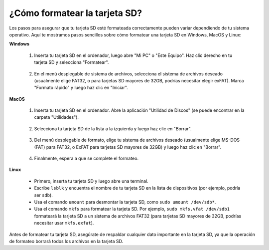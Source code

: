 .. _format_sd_card:

¿Cómo formatear la tarjeta SD?
====================================

Los pasos para asegurar que tu tarjeta SD esté formateada correctamente pueden variar dependiendo de tu sistema operativo. Aquí te mostramos pasos sencillos sobre cómo formatear una tarjeta SD en Windows, MacOS y Linux:

**Windows**

   #. Inserta tu tarjeta SD en el ordenador, luego abre "Mi PC" o "Este Equipo". Haz clic derecho en tu tarjeta SD y selecciona "Formatear".

        .. image:: img/sd_format_win1.png

   #. En el menú desplegable de sistema de archivos, selecciona el sistema de archivos deseado (usualmente elige FAT32, o para tarjetas SD mayores de 32GB, podrías necesitar elegir exFAT). Marca "Formato rápido" y luego haz clic en "Iniciar".

        .. image:: img/sd_format_win2.png

**MacOS**
   
   #. Inserta tu tarjeta SD en el ordenador. Abre la aplicación "Utilidad de Discos" (se puede encontrar en la carpeta "Utilidades").

        .. image:: img/sd_format_mac1.png
    
   #. Selecciona tu tarjeta SD de la lista a la izquierda y luego haz clic en "Borrar".

        .. image:: img/sd_format_mac2.png

   #. Del menú desplegable de formato, elige tu sistema de archivos deseado (usualmente elige MS-DOS (FAT) para FAT32, o ExFAT para tarjetas SD mayores de 32GB) y luego haz clic en "Borrar".

        .. image:: img/sd_format_mac3.png

   #. Finalmente, espera a que se complete el formateo.

        .. image:: img/sd_format_mac3.png

**Linux**

   * Primero, inserta tu tarjeta SD y luego abre una terminal.
   * Escribe ``lsblk`` y encuentra el nombre de tu tarjeta SD en la lista de dispositivos (por ejemplo, podría ser ``sdb``).
   * Usa el comando ``umount`` para desmontar la tarjeta SD, como ``sudo umount /dev/sdb*``.
   * Usa el comando ``mkfs`` para formatear la tarjeta SD. Por ejemplo, ``sudo mkfs.vfat /dev/sdb1`` formateará la tarjeta SD a un sistema de archivos FAT32 (para tarjetas SD mayores de 32GB, podrías necesitar usar ``mkfs.exfat``).

Antes de formatear tu tarjeta SD, asegúrate de respaldar cualquier dato importante en la tarjeta SD, ya que la operación de formateo borrará todos los archivos en la tarjeta SD.

